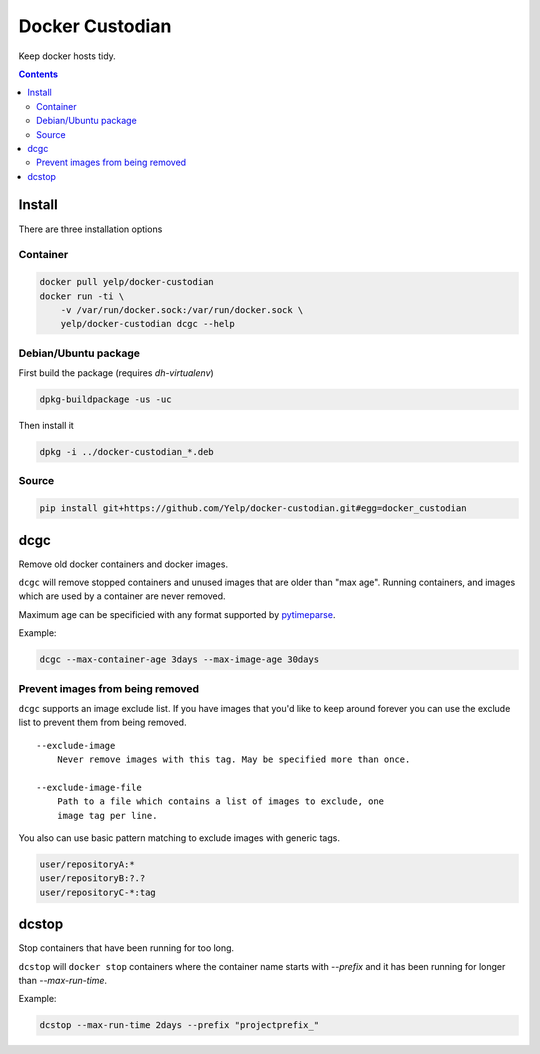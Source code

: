 Docker Custodian
================

.. image:: https://travis-ci.org/Yelp/docker-custodian.svg
    :target: https://travis-ci.org/Yelp/docker-custodian

Keep docker hosts tidy.


.. contents::
    :backlinks: none

Install
-------

There are three installation options

Container
~~~~~~~~~

.. code::

    docker pull yelp/docker-custodian
    docker run -ti \
        -v /var/run/docker.sock:/var/run/docker.sock \
        yelp/docker-custodian dcgc --help

Debian/Ubuntu package
~~~~~~~~~~~~~~~~~~~~~

First build the package (requires `dh-virtualenv`)

.. code:: sh

    dpkg-buildpackage -us -uc

Then install it

.. code:: sh

    dpkg -i ../docker-custodian_*.deb


Source
~~~~~~

.. code:: sh

    pip install git+https://github.com/Yelp/docker-custodian.git#egg=docker_custodian


dcgc
----

Remove old docker containers and docker images.

``dcgc`` will remove stopped containers and unused images that are older than
"max age".  Running containers, and images which are used by a container are
never removed.

Maximum age can be specificied with any format supported by
`pytimeparse <https://github.com/wroberts/pytimeparse>`_.

Example:

.. code:: sh

    dcgc --max-container-age 3days --max-image-age 30days


Prevent images from being removed
~~~~~~~~~~~~~~~~~~~~~~~~~~~~~~~~~

``dcgc`` supports an image exclude list. If you have images that you'd like
to keep around forever you can use the exclude list to prevent them from
being removed.

::

    --exclude-image
        Never remove images with this tag. May be specified more than once.

    --exclude-image-file
        Path to a file which contains a list of images to exclude, one
        image tag per line.

You also can use basic pattern matching to exclude images with generic tags.

.. code::

    user/repositoryA:*
    user/repositoryB:?.?
    user/repositoryC-*:tag

dcstop
------

Stop containers that have been running for too long.

``dcstop`` will ``docker stop`` containers where the container name starts
with `--prefix` and it has been running for longer than `--max-run-time`.


Example:

.. code:: sh

    dcstop --max-run-time 2days --prefix "projectprefix_"
